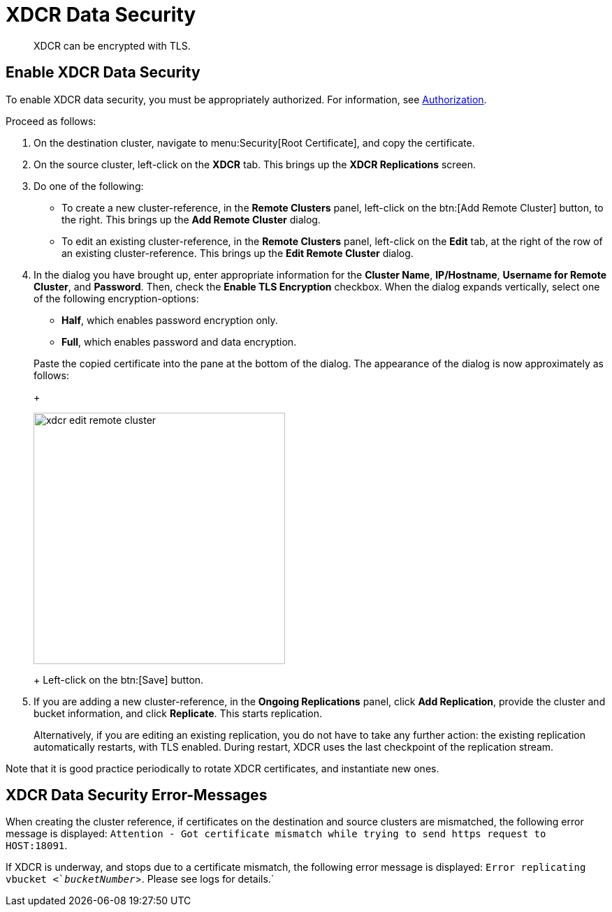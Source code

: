 [#topic_sp1_qws_zs]
= XDCR Data Security

[abstract]
XDCR can be encrypted with TLS.

== Enable XDCR Data Security

To enable XDCR data security, you must be appropriately authorized.
For information, see xref:security:security-authorization.adoc[Authorization].

Proceed as follows:

. On the destination cluster, navigate to menu:Security[Root Certificate], and copy the certificate.

. On the source cluster, left-click on the *XDCR* tab.
This brings up the [.ui]*XDCR Replications* screen.

. Do one of the following:

 ** To create a new cluster-reference, in the [.ui]*Remote Clusters* panel, left-click on the btn:[Add Remote Cluster] button, to the right.
This brings up the [.ui]*Add Remote Cluster* dialog.

 ** To edit an existing cluster-reference, in the [.ui]*Remote Clusters* panel, left-click on the [.ui]*Edit* tab, at the right of the row of an existing cluster-reference.
This brings up the [.ui]*Edit Remote Cluster* dialog.

. In the dialog you have brought up, enter appropriate information for the *Cluster Name*, *IP/Hostname*, *Username for Remote Cluster*, and *Password*.
Then, check the [.ui]*Enable TLS Encryption* checkbox.
When the dialog expands vertically, select one of the following encryption-options:

 ** *Half*, which enables password encryption only.

 ** *Full*, which enables password and data encryption.

+
Paste the copied certificate into the pane at the bottom of the dialog.
The appearance of the dialog is now approximately as follows:
+
[#edit_remote_cluster]
image::xdcr-edit-remote-cluster.png[,360]
+
Left-click on the btn:[Save] button.

. If you are adding a new cluster-reference, in the *Ongoing Replications* panel, click [.ui]*Add Replication*, provide the cluster and bucket information, and click [.ui]*Replicate*.
This starts replication.
+
Alternatively, if you are editing an existing replication, you do not have to take any further action: the existing replication automatically restarts, with TLS enabled.
During restart, XDCR uses the last checkpoint of the replication stream.

Note that it is good practice periodically to rotate XDCR certificates, and instantiate new ones.

== XDCR Data Security Error-Messages

When creating the cluster reference, if certificates on the destination and source clusters are mismatched, the following error message is displayed: `Attention - Got certificate mismatch while trying to send https request to HOST:18091`.

If XDCR is underway, and stops due to a certificate mismatch, the following error message is displayed: `Error replicating vbucket <`_bucketNumber_`>.
Please see logs for details.`
